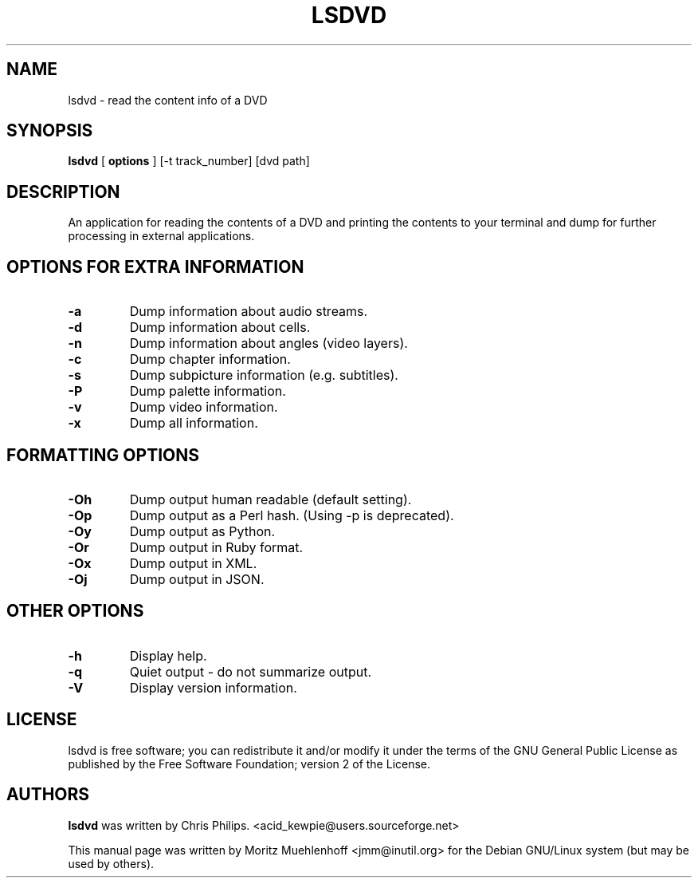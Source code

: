 .TH "LSDVD" "1" "27 August 2005" "" ""

.SH NAME
lsdvd \- read the content info of a DVD
.SH SYNOPSIS

\fBlsdvd\fR [ \fBoptions\fR ] [-t track_number] [dvd path]

.SH "DESCRIPTION"
.PP
An application for reading the contents of a DVD and printing the contents
to your terminal and dump for further processing in external applications.
.SH "OPTIONS FOR EXTRA INFORMATION"
.PP
.TP
\fB-a \fR
Dump information about audio streams.
.TP
\fB-d \fR
Dump information about cells.
.TP
\fB-n \fR
Dump information about angles (video layers).
.TP
\fB-c \fR
Dump chapter information.
.TP
\fB-s \fR
Dump subpicture information (e.g. subtitles).
.TP
\fB-P \fR
Dump palette information.
.TP
\fB-v \fR
Dump video information.
.TP
\fB-x \fR
Dump all information.

.SH "FORMATTING OPTIONS"
.PP
.TP
\fB-Oh \fR
Dump output human readable (default setting).

.TP
\fB-Op \fR
Dump output as a Perl hash. (Using -p is deprecated).

.TP
\fB-Oy \fR
Dump output as Python.

.TP
\fB-Or \fR
Dump output in Ruby format.

.TP
\fB-Ox \fR
Dump output in XML.

.TP
\fB-Oj \fR
Dump output in JSON.

.SH "OTHER OPTIONS"
.PP
.TP
\fB-h \fR
Display help.

.TP
\fB-q \fR
Quiet output - do not summarize output.

.TP
\fB-V \fR
Display version information.

.SH "LICENSE"
.PP
lsdvd is free software; you can redistribute it and/or modify it under
the terms of the GNU General Public License as published by the Free
Software Foundation; version 2 of the License.
.SH "AUTHORS"
.PP
\fBlsdvd\fR was written by Chris Philips.
<acid_kewpie@users.sourceforge.net>
.PP
This manual page was written by Moritz Muehlenhoff
<jmm@inutil.org> for the Debian GNU/Linux system (but may be used by
others).
